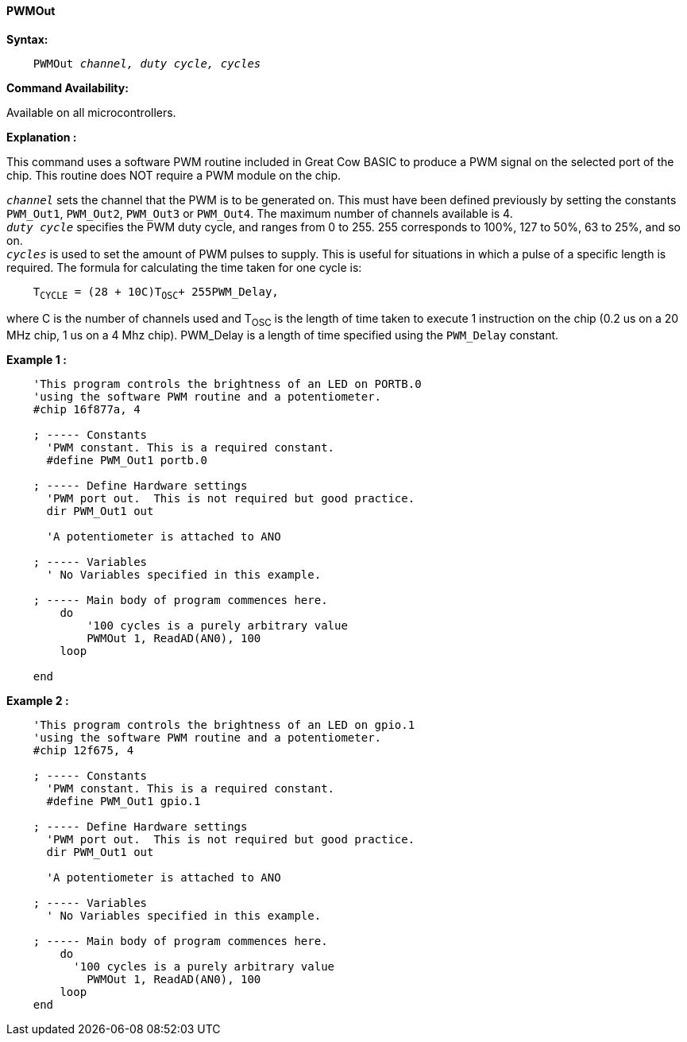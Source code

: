 ==== PWMOut

*Syntax:*
[subs="specialcharacters,quotes"]
----
    PWMOut _channel, duty cycle, cycles_
----
*Command Availability:*

Available on all microcontrollers.

*Explanation :*

This command uses a software PWM routine included in Great Cow BASIC to produce
a PWM signal on the selected port of the chip. This routine does NOT
require a PWM module on the chip.

`_channel_` sets the channel that the PWM is to be generated on. This must
have been defined previously by setting the constants `PWM_Out1`,
`PWM_Out2`, `PWM_Out3` or `PWM_Out4`. The maximum number of channels available
is 4. +
`_duty cycle_` specifies the PWM duty cycle, and ranges from 0 to 255. 255
corresponds to 100%, 127 to 50%, 63 to 25%, and so on. +
`_cycles_` is used to set the amount of PWM pulses to supply. This is
useful for situations in which a pulse of a specific length is required.
The formula for calculating the time taken for one cycle is:
[subs="specialcharacters,quotes"]
----
    T~CYCLE~ = (28 + 10C)T~OSC~+ 255PWM_Delay,
----
where C is the number of channels used and T~OSC~ is the length of time
taken to execute 1 instruction on the chip (0.2 us on a 20 MHz chip, 1
us on a 4 Mhz chip). PWM_Delay is a length of time specified using the
`PWM_Delay` constant.

*Example 1 :*
----
    'This program controls the brightness of an LED on PORTB.0
    'using the software PWM routine and a potentiometer.
    #chip 16f877a, 4

    ; ----- Constants
      'PWM constant. This is a required constant.
      #define PWM_Out1 portb.0

    ; ----- Define Hardware settings
      'PWM port out.  This is not required but good practice.
      dir PWM_Out1 out

      'A potentiometer is attached to ANO

    ; ----- Variables
      ' No Variables specified in this example.

    ; ----- Main body of program commences here.
        do
            '100 cycles is a purely arbitrary value
            PWMOut 1, ReadAD(AN0), 100
        loop

    end
----
*Example 2 :*
----
    'This program controls the brightness of an LED on gpio.1
    'using the software PWM routine and a potentiometer.
    #chip 12f675, 4

    ; ----- Constants
      'PWM constant. This is a required constant.
      #define PWM_Out1 gpio.1

    ; ----- Define Hardware settings
      'PWM port out.  This is not required but good practice.
      dir PWM_Out1 out

      'A potentiometer is attached to ANO

    ; ----- Variables
      ' No Variables specified in this example.

    ; ----- Main body of program commences here.
        do
          '100 cycles is a purely arbitrary value
            PWMOut 1, ReadAD(AN0), 100
        loop
    end
----